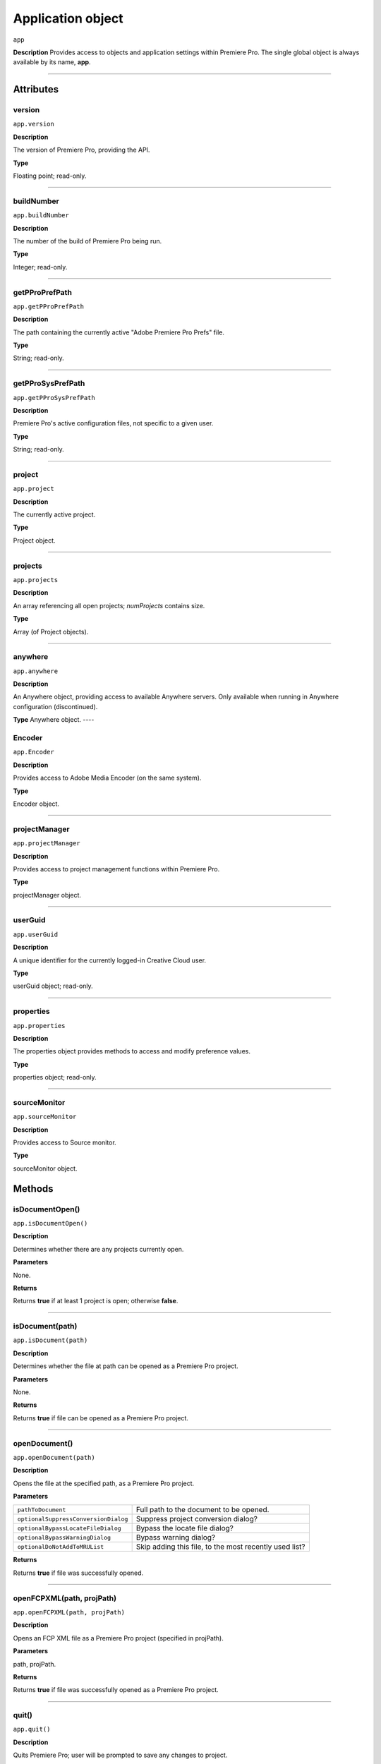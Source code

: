 .. highlight:: javascript

.. _Application:

Application object
==================

``app``

**Description**
Provides access to objects and application settings within Premiere Pro.
The single global object is always available by its name, **app**.



----

==========
Attributes
==========

.. _app.version:

version
*********************************************

``app.version``

**Description**

The version of Premiere Pro, providing the API.

**Type**

Floating point; read-only.

----

.. _app.buildNumber:

buildNumber
*********************************************

``app.buildNumber``

**Description**

The number of the build of Premiere Pro being run.

**Type**

Integer; read-only.

----

.. _app.getPProPrefPath:

getPProPrefPath
*********************************************

``app.getPProPrefPath``

**Description**

The path containing the currently active "Adobe Premiere Pro Prefs" file.

**Type**

String; read-only.

----

.. _app.getPProSysPrefPath:

getPProSysPrefPath
*********************************************

``app.getPProSysPrefPath``

**Description**

Premiere Pro's active configuration files, not specific to a given user.

**Type**

String; read-only.

----


.. _app.project:

project
*********************************************

``app.project``

**Description**

The currently active project.

**Type**

Project object.

----

.. _app.projects:

projects
*********************************************

``app.projects``

**Description**

An array referencing all open projects; `numProjects` contains size.

**Type**

Array (of Project objects).

----

.. _app.anywhere:

anywhere
*********************************************

``app.anywhere``

**Description**

An Anywhere object, providing access to available Anywhere servers. Only available when running in Anywhere configuration (discontinued).

**Type**
Anywhere object.
----

.. _app.Encoder:

Encoder
*********************************************

``app.Encoder``

**Description**

Provides access to Adobe Media Encoder (on the same system).

**Type**

Encoder object.


----

.. _app.projectManager:

projectManager
*********************************************

``app.projectManager``

**Description**

Provides access to project management functions within Premiere Pro.

**Type**

projectManager object.


----

.. _app.userGuid:

userGuid
*********************************************

``app.userGuid``

**Description**

A unique identifier for the currently logged-in Creative Cloud user.

**Type**

userGuid object; read-only.


----

.. _app.properties:

properties
*********************************************

``app.properties``

**Description**

The properties object provides methods to access and modify preference values.

**Type**

properties object; read-only.

----

.. _app.sourceMonitor:

sourceMonitor
*********************************************

``app.sourceMonitor``

**Description**

Provides access to Source monitor.

**Type**

sourceMonitor object.


=======
Methods
=======

.. _app.isDocumentOpen:

isDocumentOpen()
*********************************************

``app.isDocumentOpen()``

**Description**

Determines whether there are any projects currently open.

**Parameters**

None.

**Returns**

Returns **true** if at least 1 project is open; otherwise **false**.

----

.. _app.isDocument:

isDocument(path)
*********************************************

``app.isDocument(path)``

**Description**

Determines whether the file at path can be opened as a Premiere Pro project.

**Parameters**

None.

**Returns**

Returns **true** if file can be opened as a Premiere Pro project.

----

.. _app.openDocument:

openDocument()
******************************************************************************************************************************************************

``app.openDocument(path)``

**Description**

Opens the file at the specified path, as a Premiere Pro project.

**Parameters**

+---------------------------------------+------------------------------------------------------------------------+
| ``pathToDocument``                    | Full path to the document to be opened.                                |
+---------------------------------------+------------------------------------------------------------------------+
| ``optionalSuppressConversionDialog``  | Suppress project conversion dialog?                                    |
+---------------------------------------+------------------------------------------------------------------------+
| ``optionalBypassLocateFileDialog``    | Bypass the locate file dialog?                                         |
+---------------------------------------+------------------------------------------------------------------------+
| ``optionalBypassWarningDialog``       | Bypass warning dialog?                                                 |
+---------------------------------------+------------------------------------------------------------------------+
| ``optionalDoNotAddToMRUList``         | Skip adding this file, to the most recently used list?                 |
+---------------------------------------+------------------------------------------------------------------------+

**Returns**

Returns **true** if file was successfully opened.

----


.. _app.openFCPXML:

openFCPXML(path, projPath)
*********************************************

``app.openFCPXML(path, projPath)``

**Description**

Opens an FCP XML file as a Premiere Pro project (specified in projPath).

**Parameters**

path, projPath.

**Returns**

Returns **true** if file was successfully opened as a Premiere Pro project.

----


.. _app.quit:

quit()
*********************************************

``app.quit()``

**Description**

Quits Premiere Pro; user will be prompted to save any changes to project.

**Parameters**

None.

**Returns**

Nothing.

----

.. _app.trace:

trace()
*********************************************

``app.trace()``

**Description**

Writes a string to Premiere Pro's debug console.

**Parameters**

None.

**Returns**

Returns **true** if trace was added.

----

.. _app.setSDKEventMessage:

setSDKEventMessage()
*********************************************

``app.setSDKEventMessage(message, decorator)``

**Description**

Writes a string to Premiere Pro's Events panel.

**Parameters**

message is a string; decorator can be either 'info', 'warning' or 'error'.

**Returns**

Returns 'true' if successful.

----


.. _app.setScratchDiskPath:

setScratchDiskPath()
*********************************************

``app.setScratchDiskPath(path, whichScratchValueToSet)``

**Description**

Specifies the path to be used for one of Premiere Pro's scratch disk paths.

**Parameters**

+----------------------------+-----------------------------------------------+
| ``path``                   | The new path to be used.                      |
+----------------------------+-----------------------------------------------+
| ``whichScratchValueToSet`` | Must be one of the following:                 |
|                            | ``FirstAudioCaptureFolder``                   |
|                            | ``FirstVideoCaptureFolder``                   |
|                            | ``FirstAudioPreviewFolder``                   |
|                            | ``FirstAutoSaveFolder``                       |
|                            | ``FirstCCLibrariesFolder``                    |
+----------------------------+-----------------------------------------------+

**Returns**

Returns 'true' if successful.

----

.. _app.enableQE:

enableQE()
*********************************************

|  ``app.enableQE()``

**Description**

Enables Premiere Pro's QE DOM.

**Parameters**

None.

**Returns**

Returns true if QE DOM was enabled.

----

.. _app.setExtensionPersistent:

setExtensionPersistent()
************************************************

``app.setExtensionPersistent(ExtensionID, persist)``

**Description**

Whether extension with the given ExtensionID persists, within this session.

**Parameters**

+--------------------------------------------------------------------------------+
| ``extensionID``   | Which extension to modify.                                 |
+--------------------------------------------------------------------------------+
| ``persist``       | Pass 1 to keep extension in memory, 0 to allow unloading.  |
+--------------------------------------------------------------------------------+

**Returns**

Returns **true** if successful. 

----

.. _app.getEnableProxies:

getEnableProxies()
*********************************************

``app.getEnableProxies()``

**Description**

Determines whether proxy usage is currently enabled.

**Parameters**

None.

**Returns**

Returns 1 if proxies are enabled, 0 of they are not.

----


.. _app.setEnableProxies:

setEnableProxies(enabled)
*********************************************

``app.setEnableProxies(enabled)``

**Description**

Determines whether proxy usage is currently enabled.

**Parameters**

================  =========================================================
``enabled``       1 turns proxies on, 0 turns them off.
================  =========================================================

**Returns**

Returns 1 if proxy enablement was changed.

----


.. _app.newProject:

newProject(projPath)
*********************************************

``app.newProject(projPath)``

**Description**

Creates a new .prproj project, at the specified path.

**Parameters**

================  =================================================================================================
``projPath``       **String** containing full path to new project; a .prproj extension will be added, if necessary.
================  =================================================================================================

**Returns**

Returns **true** if successful.


----


.. _app.getWorkspaces:

getWorkspaces
*********************************************

``app.getWorkspaces()``

**Description**

Obtain an array of the workspaces available.

**Parameters**

None.

**Returns**

Returns an Array of workspaces if successful, `null` if unsuccessful.

----


.. _app.setWorkspace:

setWorkspace
*********************************************

``app.setWorkspace(indexOfWorkspace)``

**Description**

Obtain an array of the workspaces available.

**Parameters**

Integer specifying which workspace (from the array returned by getWorkspaces()) to enable.

**Returns**

Returns true if successful.

